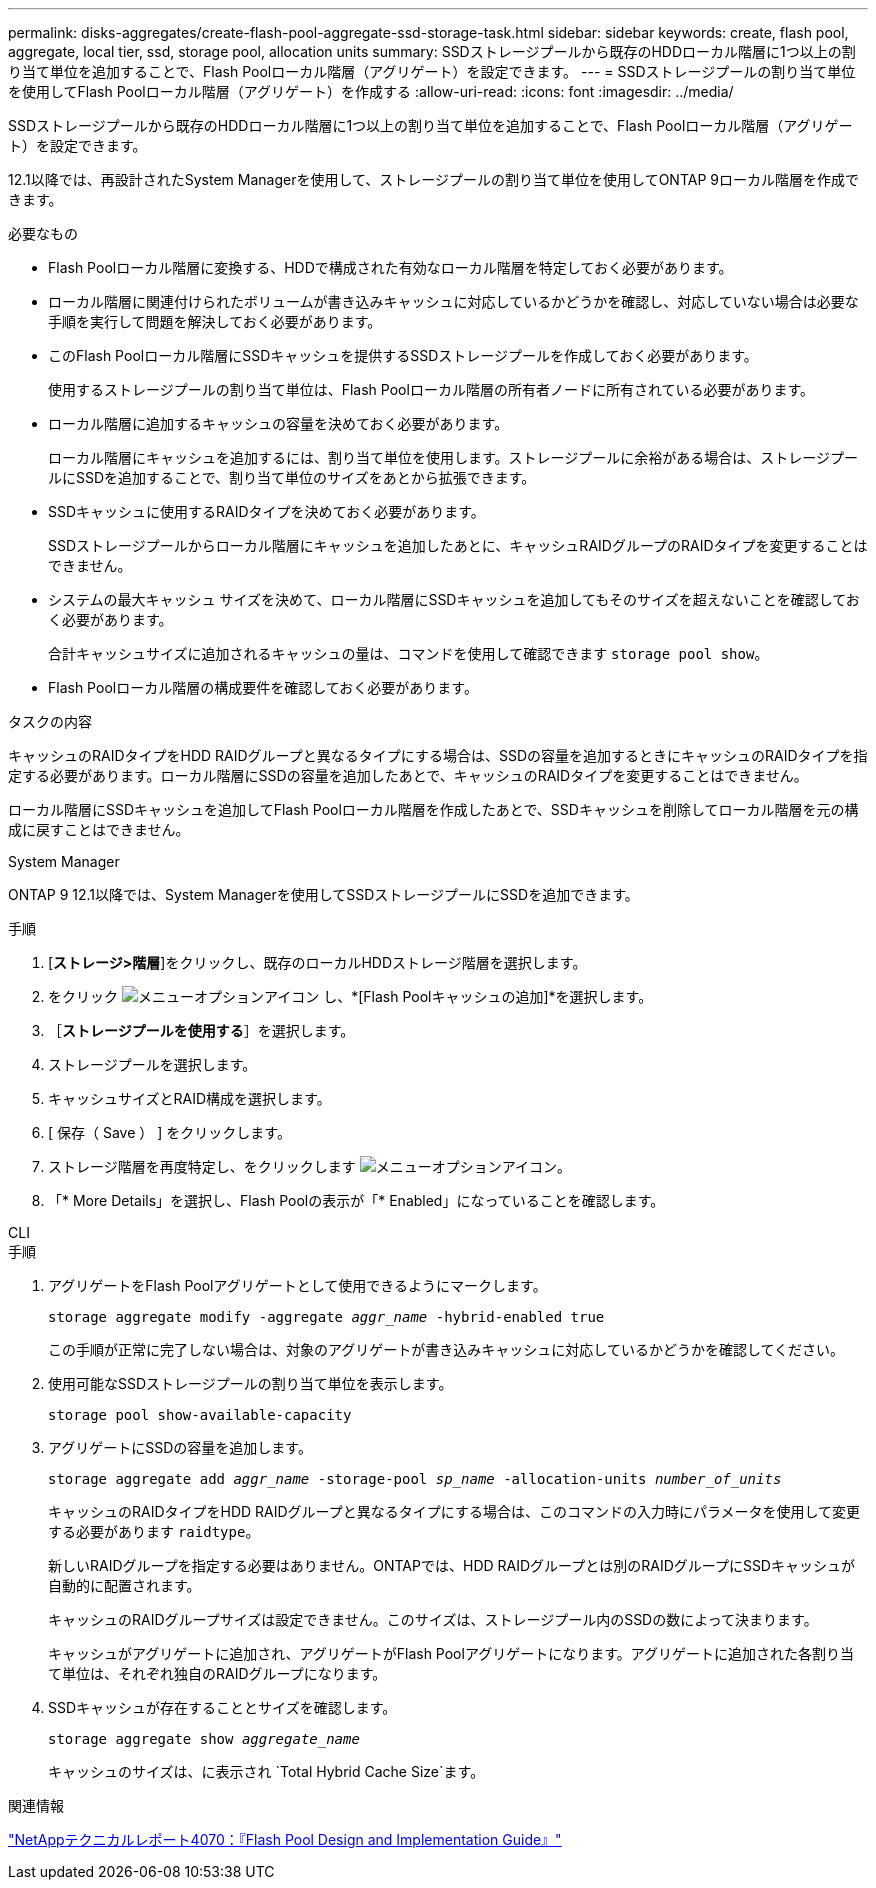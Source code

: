 ---
permalink: disks-aggregates/create-flash-pool-aggregate-ssd-storage-task.html 
sidebar: sidebar 
keywords: create, flash pool, aggregate, local tier, ssd, storage pool, allocation units 
summary: SSDストレージプールから既存のHDDローカル階層に1つ以上の割り当て単位を追加することで、Flash Poolローカル階層（アグリゲート）を設定できます。 
---
= SSDストレージプールの割り当て単位を使用してFlash Poolローカル階層（アグリゲート）を作成する
:allow-uri-read: 
:icons: font
:imagesdir: ../media/


[role="lead"]
SSDストレージプールから既存のHDDローカル階層に1つ以上の割り当て単位を追加することで、Flash Poolローカル階層（アグリゲート）を設定できます。

12.1以降では、再設計されたSystem Managerを使用して、ストレージプールの割り当て単位を使用してONTAP 9ローカル階層を作成できます。

.必要なもの
* Flash Poolローカル階層に変換する、HDDで構成された有効なローカル階層を特定しておく必要があります。
* ローカル階層に関連付けられたボリュームが書き込みキャッシュに対応しているかどうかを確認し、対応していない場合は必要な手順を実行して問題を解決しておく必要があります。
* このFlash Poolローカル階層にSSDキャッシュを提供するSSDストレージプールを作成しておく必要があります。
+
使用するストレージプールの割り当て単位は、Flash Poolローカル階層の所有者ノードに所有されている必要があります。

* ローカル階層に追加するキャッシュの容量を決めておく必要があります。
+
ローカル階層にキャッシュを追加するには、割り当て単位を使用します。ストレージプールに余裕がある場合は、ストレージプールにSSDを追加することで、割り当て単位のサイズをあとから拡張できます。

* SSDキャッシュに使用するRAIDタイプを決めておく必要があります。
+
SSDストレージプールからローカル階層にキャッシュを追加したあとに、キャッシュRAIDグループのRAIDタイプを変更することはできません。

* システムの最大キャッシュ サイズを決めて、ローカル階層にSSDキャッシュを追加してもそのサイズを超えないことを確認しておく必要があります。
+
合計キャッシュサイズに追加されるキャッシュの量は、コマンドを使用して確認できます `storage pool show`。

* Flash Poolローカル階層の構成要件を確認しておく必要があります。


.タスクの内容
キャッシュのRAIDタイプをHDD RAIDグループと異なるタイプにする場合は、SSDの容量を追加するときにキャッシュのRAIDタイプを指定する必要があります。ローカル階層にSSDの容量を追加したあとで、キャッシュのRAIDタイプを変更することはできません。

ローカル階層にSSDキャッシュを追加してFlash Poolローカル階層を作成したあとで、SSDキャッシュを削除してローカル階層を元の構成に戻すことはできません。

[role="tabbed-block"]
====
.System Manager
--
ONTAP 9 12.1以降では、System Managerを使用してSSDストレージプールにSSDを追加できます。

.手順
. [*ストレージ>階層*]をクリックし、既存のローカルHDDストレージ階層を選択します。
. をクリック image:icon_kabob.gif["メニューオプションアイコン"] し、*[Flash Poolキャッシュの追加]*を選択します。
. ［*ストレージプールを使用する*］を選択します。
. ストレージプールを選択します。
. キャッシュサイズとRAID構成を選択します。
. [ 保存（ Save ） ] をクリックします。
. ストレージ階層を再度特定し、をクリックします image:icon_kabob.gif["メニューオプションアイコン"]。
. 「* More Details」を選択し、Flash Poolの表示が「* Enabled」になっていることを確認します。


--
.CLI
--
.手順
. アグリゲートをFlash Poolアグリゲートとして使用できるようにマークします。
+
`storage aggregate modify -aggregate _aggr_name_ -hybrid-enabled true`

+
この手順が正常に完了しない場合は、対象のアグリゲートが書き込みキャッシュに対応しているかどうかを確認してください。

. 使用可能なSSDストレージプールの割り当て単位を表示します。
+
`storage pool show-available-capacity`

. アグリゲートにSSDの容量を追加します。
+
`storage aggregate add _aggr_name_ -storage-pool _sp_name_ -allocation-units _number_of_units_`

+
キャッシュのRAIDタイプをHDD RAIDグループと異なるタイプにする場合は、このコマンドの入力時にパラメータを使用して変更する必要があります `raidtype`。

+
新しいRAIDグループを指定する必要はありません。ONTAPでは、HDD RAIDグループとは別のRAIDグループにSSDキャッシュが自動的に配置されます。

+
キャッシュのRAIDグループサイズは設定できません。このサイズは、ストレージプール内のSSDの数によって決まります。

+
キャッシュがアグリゲートに追加され、アグリゲートがFlash Poolアグリゲートになります。アグリゲートに追加された各割り当て単位は、それぞれ独自のRAIDグループになります。

. SSDキャッシュが存在することとサイズを確認します。
+
`storage aggregate show _aggregate_name_`

+
キャッシュのサイズは、に表示され `Total Hybrid Cache Size`ます。



--
====
.関連情報
https://www.netapp.com/pdf.html?item=/media/19681-tr-4070.pdf["NetAppテクニカルレポート4070：『Flash Pool Design and Implementation Guide』"^]
